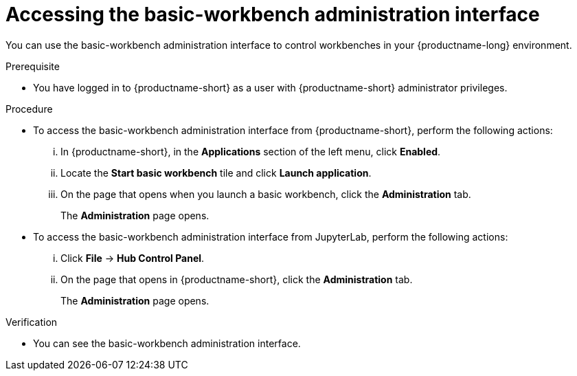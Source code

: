 :_module-type: PROCEDURE

[id='accessing-the-jupyter-administration-interface_{context}']
= Accessing the basic-workbench administration interface

[role='_abstract']
You can use the basic-workbench administration interface to control workbenches in your {productname-long} environment.

.Prerequisite

* You have logged in to {productname-short} as a user with {productname-short} administrator privileges. 

.Procedure
** To access the basic-workbench administration interface from {productname-short}, perform the following actions:
... In {productname-short}, in the *Applications* section of the left menu, click *Enabled*.
... Locate the *Start basic workbench* tile and click *Launch application*.
... On the page that opens when you launch a basic workbench, click the *Administration* tab.
+
The *Administration* page opens.

** To access the basic-workbench administration interface from JupyterLab, perform the following actions:
... Click *File* -> *Hub Control Panel*.
... On the page that opens in {productname-short}, click the *Administration* tab. 
+
The *Administration* page opens.

.Verification

* You can see the basic-workbench administration interface.
